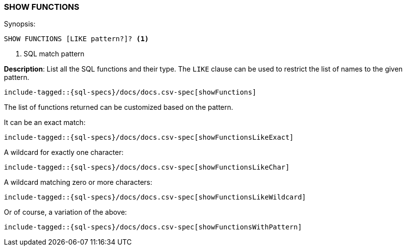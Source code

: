 [role="xpack"]
[testenv="basic"]
[[sql-syntax-show-functions]]
=== SHOW FUNCTIONS

.Synopsis:
[source, sql]
----
SHOW FUNCTIONS [LIKE pattern?]? <1>
----

<1> SQL match pattern

*Description*: List all the SQL functions and their type. The `LIKE` clause can be used to restrict the list of names to the given pattern.

[source, sql]
----
include-tagged::{sql-specs}/docs/docs.csv-spec[showFunctions]
----

The list of functions returned can be customized based on the pattern.

It can be an exact match:
[source, sql]
----
include-tagged::{sql-specs}/docs/docs.csv-spec[showFunctionsLikeExact]
----

A wildcard for exactly one character:
[source, sql]
----
include-tagged::{sql-specs}/docs/docs.csv-spec[showFunctionsLikeChar]
----

A wildcard matching zero or more characters:
[source, sql]
----
include-tagged::{sql-specs}/docs/docs.csv-spec[showFunctionsLikeWildcard]
----

Or of course, a variation of the above:
[source, sql]
----
include-tagged::{sql-specs}/docs/docs.csv-spec[showFunctionsWithPattern]
----
